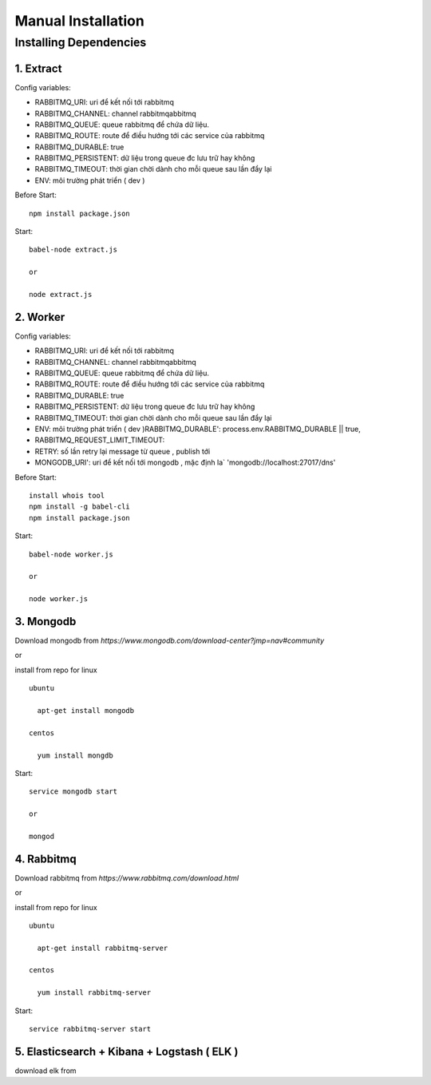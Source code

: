 ..
   Author: Dinh Cong Quan <cqshinn@gmail.com>
   Maintainer: Dinh Cong Quan <cqshinn@gmail.com>

Manual Installation
===================

Installing Dependencies
-----------------------

1. Extract
^^^^^^^^^^

Config variables:

* RABBITMQ_URI: uri để kết nối tới rabbitmq
* RABBITMQ_CHANNEL: channel rabbitmqabbitmq
* RABBITMQ_QUEUE: queue rabbitmq để chứa dữ liệu.
* RABBITMQ_ROUTE: route để điều hướng tới các service của rabbitmq
* RABBITMQ_DURABLE: true 
* RABBITMQ_PERSISTENT: dữ liệu trong queue đc lưu trữ hay không 
* RABBITMQ_TIMEOUT: thời gian chời dành cho mỗi queue sau lần đẩy lại 
* ENV: môi trường phát triển ( dev )

Before Start::

  npm install package.json

Start::

    babel-node extract.js 

    or 

    node extract.js 

2. Worker
^^^^^^^^^

Config variables:

* RABBITMQ_URI: uri để kết nối tới rabbitmq
* RABBITMQ_CHANNEL: channel rabbitmqabbitmq
* RABBITMQ_QUEUE: queue rabbitmq để chứa dữ liệu.
* RABBITMQ_ROUTE: route để điều hướng tới các service của rabbitmq
* RABBITMQ_DURABLE: true 
* RABBITMQ_PERSISTENT: dữ liệu trong queue đc lưu trữ hay không 
* RABBITMQ_TIMEOUT: thời gian chời dành cho mỗi queue sau lần đẩy lại 
* ENV: môi trường phát triển ( dev )RABBITMQ_DURABLE': process.env.RABBITMQ_DURABLE || true,
* RABBITMQ_REQUEST_LIMIT_TIMEOUT: 
* RETRY: số lần retry lại message từ queue , publish tới 
* MONGODB_URI': uri để kết nối tới mongodb , mặc định la` 'mongodb://localhost:27017/dns'

Before Start::

  install whois tool
  npm install -g babel-cli
  npm install package.json

Start::

    babel-node worker.js

    or 

    node worker.js

3. Mongodb 
^^^^^^^^^^

Download mongodb from `https://www.mongodb.com/download-center?jmp=nav#community`

or 

install from repo for linux
:: 
  ubuntu

    apt-get install mongodb

  centos 
    
    yum install mongdb

Start::

  service mongodb start 

  or

  mongod 

4. Rabbitmq 
^^^^^^^^^^^

Download rabbitmq from `https://www.rabbitmq.com/download.html`

or 

install from repo for linux
:: 
  ubuntu

    apt-get install rabbitmq-server

  centos 
    
    yum install rabbitmq-server

Start::

  service rabbitmq-server start 

5. Elasticsearch + Kibana + Logstash ( ELK )
^^^^^^^^^^^^^^^^^^^^^^^^^^^^^^^^^^^^^^^^^^^^

download elk from 